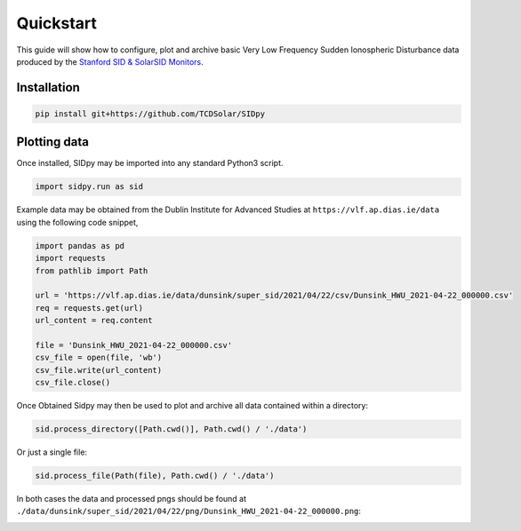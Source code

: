 Quickstart
==========

This guide will show how to configure, plot and archive basic Very Low Frequency Sudden Ionospheric Disturbance data produced by
the `Stanford SID & SolarSID Monitors <http://solar-center.stanford.edu/SID/sidmonitor/>`_.

Installation
------------

.. code-block::

   pip install git+https://github.com/TCDSolar/SIDpy


Plotting data
-------------

Once installed, SIDpy may be imported into any standard Python3 script.

.. code-block:: python

    import sidpy.run as sid

Example data may be obtained from the Dublin Institute for Advanced Studies at ``https://vlf.ap.dias.ie/data`` using the
following code snippet,

.. code-block:: python

    import pandas as pd
    import requests
    from pathlib import Path

    url = 'https://vlf.ap.dias.ie/data/dunsink/super_sid/2021/04/22/csv/Dunsink_HWU_2021-04-22_000000.csv'
    req = requests.get(url)
    url_content = req.content

    file = 'Dunsink_HWU_2021-04-22_000000.csv'
    csv_file = open(file, 'wb')
    csv_file.write(url_content)
    csv_file.close()


Once Obtained Sidpy may then be used to plot and archive all data contained within a directory:

.. code-block:: python

   sid.process_directory([Path.cwd()], Path.cwd() / './data')

Or just a single file:

.. code-block:: python

   sid.process_file(Path(file), Path.cwd() / './data')

In both cases the data and processed pngs should be found at
``./data/dunsink/super_sid/2021/04/22/png/Dunsink_HWU_2021-04-22_000000.png``:

.. image:: https://raw.githubusercontent.com/TCDSolar/SIDpy/main/sidpy/tests/data/Dunsink_HWU_2021-04-22_000000.png
    :target: https://vlf.ap.dias.ie/data/dunsink/super_sid/2021/04/22/png/
